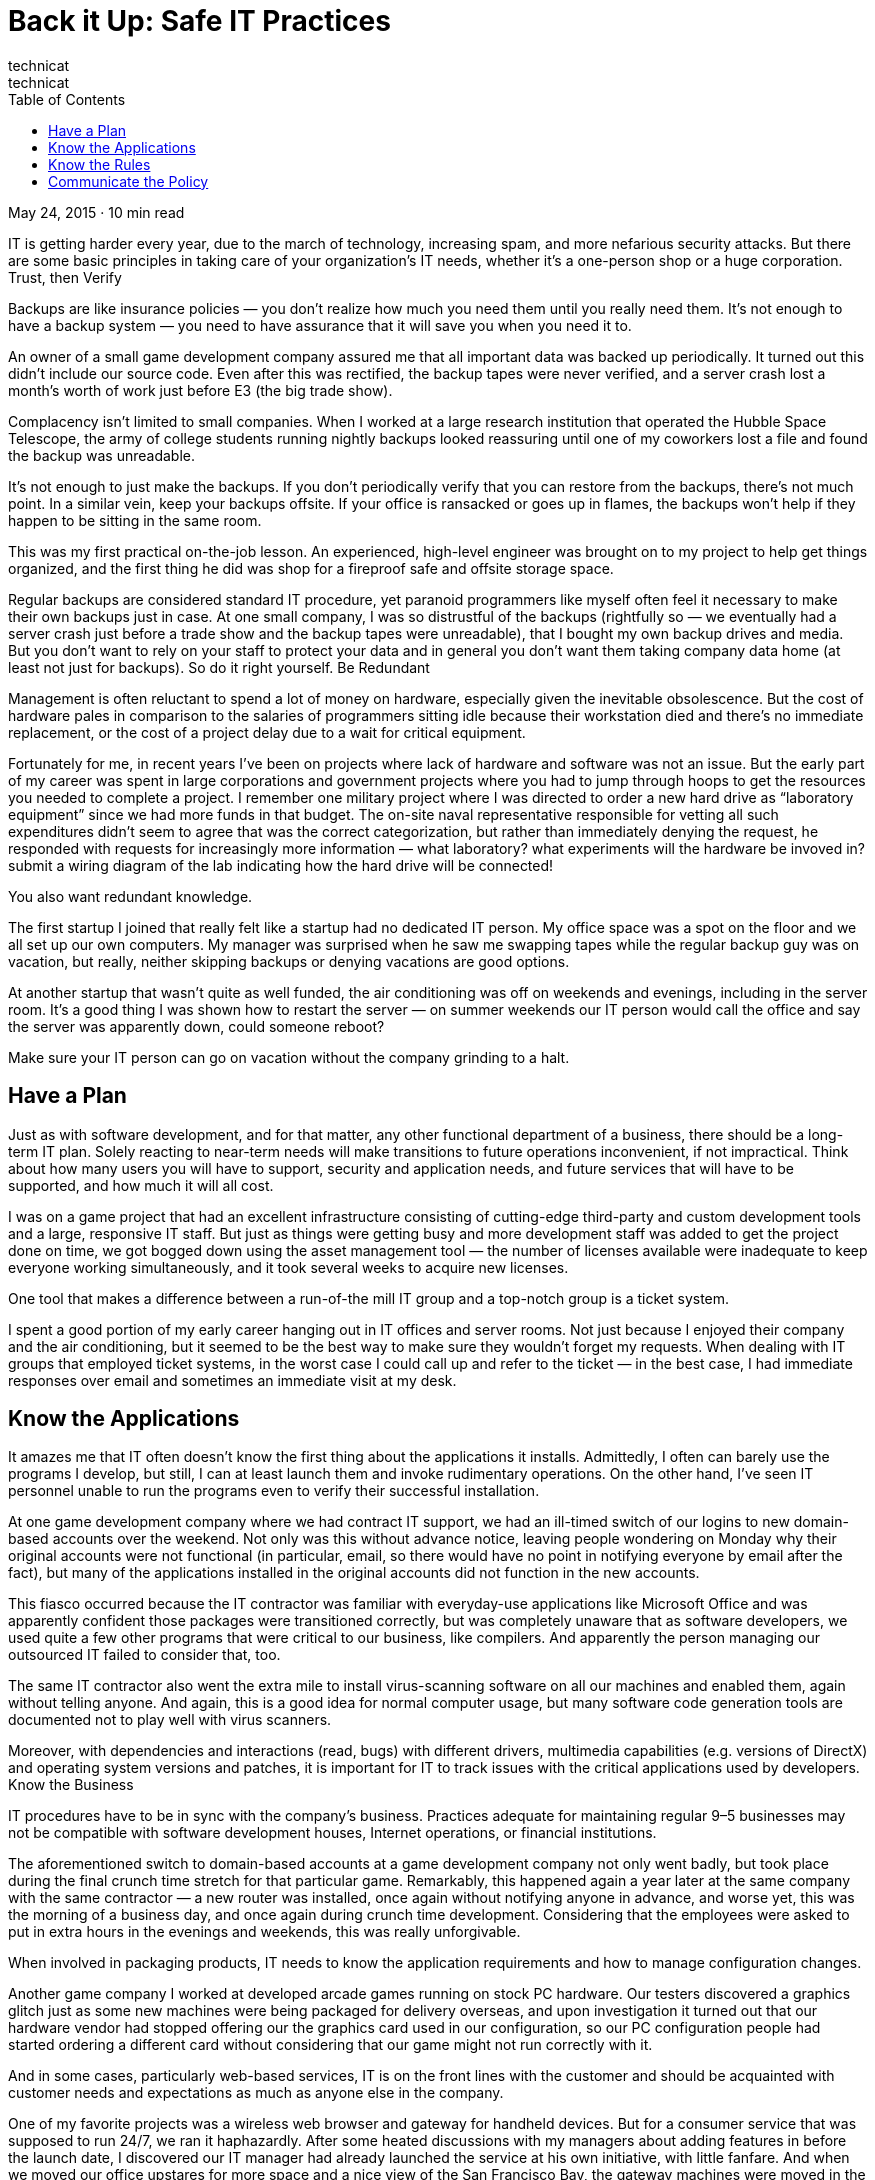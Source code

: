 :toc:

= Back it Up: Safe IT Practices
technicat
technicat
May 24, 2015 · 10 min read

IT is getting harder every year, due to the march of technology, increasing spam, and more nefarious security attacks. But there are some basic principles in taking care of your organization’s IT needs, whether it’s a one-person shop or a huge corporation.
Trust, then Verify

Backups are like insurance policies — you don’t realize how much you need them until you really need them. It’s not enough to have a backup system — you need to have assurance that it will save you when you need it to.

An owner of a small game development company assured me that all important data was backed up periodically. It turned out this didn’t include our source code. Even after this was rectified, the backup tapes were never verified, and a server crash lost a month’s worth of work just before E3 (the big trade show).

Complacency isn’t limited to small companies. When I worked at a large research institution that operated the Hubble Space Telescope, the army of college students running nightly backups looked reassuring until one of my coworkers lost a file and found the backup was unreadable.

It’s not enough to just make the backups. If you don’t periodically verify that you can restore from the backups, there’s not much point. In a similar vein, keep your backups offsite. If your office is ransacked or goes up in flames, the backups won’t help if they happen to be sitting in the same room.

This was my first practical on-the-job lesson. An experienced, high-level engineer was brought on to my project to help get things organized, and the first thing he did was shop for a fireproof safe and offsite storage space.

Regular backups are considered standard IT procedure, yet paranoid programmers like myself often feel it necessary to make their own backups just in case. At one small company, I was so distrustful of the backups (rightfully so — we eventually had a server crash just before a trade show and the backup tapes were unreadable), that I bought my own backup drives and media. But you don’t want to rely on your staff to protect your data and in general you don’t want them taking company data home (at least not just for backups). So do it right yourself.
Be Redundant

Management is often reluctant to spend a lot of money on hardware, especially given the inevitable obsolescence. But the cost of hardware pales in comparison to the salaries of programmers sitting idle because their workstation died and there’s no immediate replacement, or the cost of a project delay due to a wait for critical equipment.

Fortunately for me, in recent years I’ve been on projects where lack of hardware and software was not an issue. But the early part of my career was spent in large corporations and government projects where you had to jump through hoops to get the resources you needed to complete a project. I remember one military project where I was directed to order a new hard drive as “laboratory equipment” since we had more funds in that budget. The on-site naval representative responsible for vetting all such expenditures didn’t seem to agree that was the correct categorization, but rather than immediately denying the request, he responded with requests for increasingly more information — what laboratory? what experiments will the hardware be invoved in? submit a wiring diagram of the lab indicating how the hard drive will be connected!

You also want redundant knowledge.

The first startup I joined that really felt like a startup had no dedicated IT person. My office space was a spot on the floor and we all set up our own computers. My manager was surprised when he saw me swapping tapes while the regular backup guy was on vacation, but really, neither skipping backups or denying vacations are good options.

At another startup that wasn’t quite as well funded, the air conditioning was off on weekends and evenings, including in the server room. It’s a good thing I was shown how to restart the server — on summer weekends our IT person would call the office and say the server was apparently down, could someone reboot?

Make sure your IT person can go on vacation without the company grinding to a halt.

== Have a Plan

Just as with software development, and for that matter, any other functional department of a business, there should be a long-term IT plan. Solely reacting to near-term needs will make transitions to future operations inconvenient, if not impractical. Think about how many users you will have to support, security and application needs, and future services that will have to be supported, and how much it will all cost.

I was on a game project that had an excellent infrastructure consisting of cutting-edge third-party and custom development tools and a large, responsive IT staff. But just as things were getting busy and more development staff was added to get the project done on time, we got bogged down using the asset management tool — the number of licenses available were inadequate to keep everyone working simultaneously, and it took several weeks to acquire new licenses.

One tool that makes a difference between a run-of-the mill IT group and a top-notch group is a ticket system.

I spent a good portion of my early career hanging out in IT offices and server rooms. Not just because I enjoyed their company and the air conditioning, but it seemed to be the best way to make sure they wouldn’t forget my requests. When dealing with IT groups that employed ticket systems, in the worst case I could call up and refer to the ticket — in the best case, I had immediate responses over email and sometimes an immediate visit at my desk.

== Know the Applications

It amazes me that IT often doesn’t know the first thing about the applications it installs. Admittedly, I often can barely use the programs I develop, but still, I can at least launch them and invoke rudimentary operations. On the other hand, I’ve seen IT personnel unable to run the programs even to verify their successful installation.

At one game development company where we had contract IT support, we had an ill-timed switch of our logins to new domain-based accounts over the weekend. Not only was this without advance notice, leaving people wondering on Monday why their original accounts were not functional (in particular, email, so there would have no point in notifying everyone by email after the fact), but many of the applications installed in the original accounts did not function in the new accounts.
    
This fiasco occurred because the IT contractor was familiar with everyday-use applications like Microsoft Office and was apparently confident those packages were transitioned correctly, but was completely unaware that as software developers, we used quite a few other programs that were critical to our business, like compilers. And apparently the person managing our outsourced IT failed to consider that, too.

The same IT contractor also went the extra mile to install virus-scanning software on all our machines and enabled them, again without telling anyone. And again, this is a good idea for normal computer usage, but many software code generation tools are documented not to play well with virus scanners.

Moreover, with dependencies and interactions (read, bugs) with different drivers, multimedia capabilities (e.g. versions of DirectX) and operating system versions and patches, it is important for IT to track issues with the critical applications used by developers.
Know the Business

IT procedures have to be in sync with the company’s business. Practices adequate for maintaining regular 9–5 businesses may not be compatible with software development houses, Internet operations, or financial institutions.

The aforementioned switch to domain-based accounts at a game development company not only went badly, but took place during the final crunch time stretch for that particular game. Remarkably, this happened again a year later at the same company with the same contractor — a new router was installed, once again without notifying anyone in advance, and worse yet, this was the morning of a business day, and once again during crunch time development. Considering that the employees were asked to put in extra hours in the evenings and weekends, this was really unforgivable.

When involved in packaging products, IT needs to know the application requirements and how to manage configuration changes.

Another game company I worked at developed arcade games running on stock PC hardware. Our testers discovered a graphics glitch just as some new machines were being packaged for delivery overseas, and upon investigation it turned out that our hardware vendor had stopped offering our the graphics card used in our configuration, so our PC configuration people had started ordering a different card without considering that our game might not run correctly with it.

And in some cases, particularly web-based services, IT is on the front lines with the customer and should be acquainted with customer needs and expectations as much as anyone else in the company.

One of my favorite projects was a wireless web browser and gateway for handheld devices. But for a consumer service that was supposed to run 24/7, we ran it haphazardly. After some heated discussions with my managers about adding features in before the launch date, I discovered our IT manager had already launched the service at his own initiative, with little fanfare. And when we moved our office upstares for more space and a nice view of the San Francisco Bay, the gateway machines were moved in the late afternoon with no advance notice to customers or even staff. Any Friday afternoon commuters who wanted to browse the web on their train ride was out of luck.

It’s not just small startup companies that get this wrong. I’m amazed in this era of Web 2.0 how badly prominent web sites are run.

I was an avid review writer on Epinions until I lost several reviews-in-progress on Sunday afternoons — that is when when they scheduled their site maintenance update. Even Google showed some amateurish site management — I delayed setting up my Adsense account for a week because the password-retrieval page was down. The worst case I’ve seen of a site-that-should-know-better was the local Time-Warner cable broadband signup page. For at least a week the page stated it was down while an update was in progress, and for a while after that, it displayed the startup Apache server test page. If there was a truly competitive broadband market, imagine how much business they could have lost?

== Know the Rules

Like HR, IT is part of every employee’s tenure from day one. The rules don’t just involve proper IT ticketing procedures. These days, every employee, and thus every IT practictioner should know the legal requirements and corporate policies governing privacy and proper use of the IT infrastructure.

I worked for one delightful employer who went into muckraking mode whenever an employee left or was terminated — she would scour the former employee’s hard drive and announce to everyone she found porn and lascivious email. Eureka!

Employees should know what expectations of privacy they have, who owns the data on the computer they’re using, and what activities, e.g. porn-surfing, are restricted. (Although a friend of mine pointed out that some occupations are so thankless, Internet porn should be considered a job perk)

Management should also know, or be informed, if they’re clueless, what lines they can’t cross.

In one of her more vindictive moods, the aforementioned employer floated the idea of breaking into a former employee’s Yahoo webmail account, apparently assuming that was fair game if that account was accessed from work. It’s not.

And you can’t depend on the company legal department for expertise.

While wrangling over a contract with a large video game company, I complained to their legal department that one of their clauses made no sense — it stated that any licensed components that I built into a deliverable would have to be sublicensed by me to them without restriction. This indicated ignorace of how software is constructed (e.g. just building an installer typically incorporates installer code from the installer vendor) and how software licensing works (or even what the word “license” means). Ever read one of those interminable EULA’s?

== Communicate the Policy

Defining proper and improper employee behavior is always a tricky business, and computers in the workplace make it even more so.

Terminating an employee is often a messy scene involving weeping, yelling, begging or all of the above. But sometimes what happens afterwards the employee leaves the premises for the last time is worse. People descend on that person’s computer and discover porn, evidence of freelance work, and even sometimes root through email (one of my employers read an ex-coworker’s email to his girlfriend)

You could argue that employees shouldn’t make any personal use of office computers and anything they leave is fair game for employers who have to protect their interests. You could argue that it is in poor taste and unethical for employers to gratuitously root through all the leavings. Either way, make the rules clear — that’s what employee handbooks are for.
You Can’t Take It With You

The IT relationship with an employee doesn’t end with his departure.

One of my employers laid off several employees in a Friday afternoon massacre, notifying them at 5pm. One said he didn’t have time to clear out his office and would have to return later to do that, including retrieving information from his computer. As this obviously was not a trust-filled working environment, the employer worried that this newly-disgruntled newly-ex employee might do some damage on the network. My suggestion: as a regular practice, as soon as an employee is terminated, back up that computer, save a snapshot of the final state on CD, DVD or whatever for easy access later, and take the computer out of service.

Taking snapshots of departing employees’ hard drives is also a good practice for less cynical reasons. If the engineering team has to call up the employee and say “Hey, where is that documentation?” or “Did you forget to check in that last bug fix?” you’re not out of luck.
